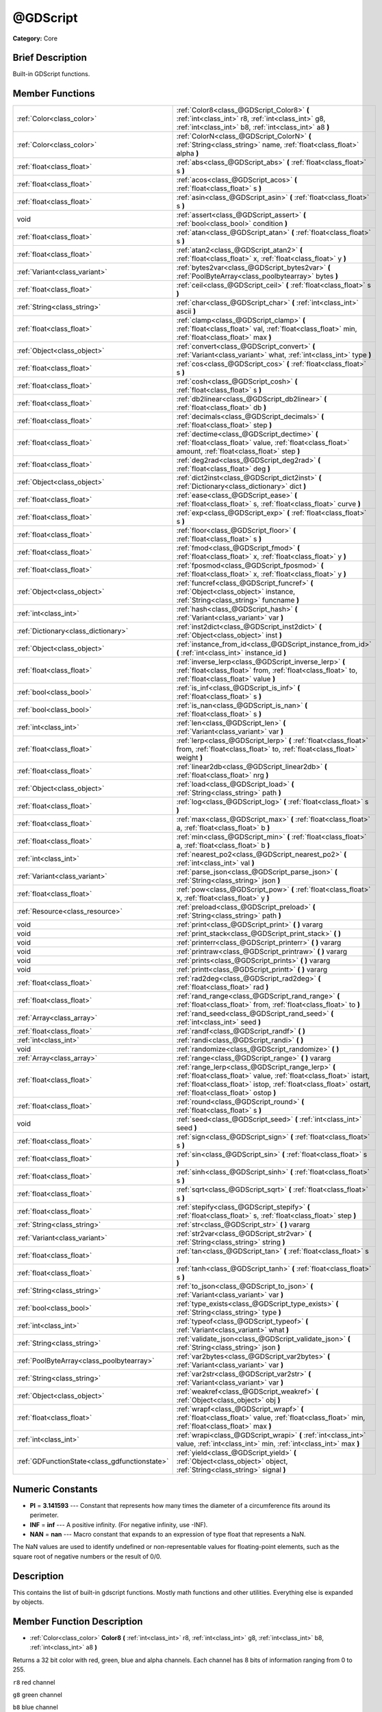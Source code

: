.. Generated automatically by doc/tools/makerst.py in Godot's source tree.
.. DO NOT EDIT THIS FILE, but the @GDScript.xml source instead.
.. The source is found in doc/classes or modules/<name>/doc_classes.

.. _class_@GDScript:

@GDScript
=========

**Category:** Core

Brief Description
-----------------

Built-in GDScript functions.

Member Functions
----------------

+------------------------------------------------+---------------------------------------------------------------------------------------------------------------------------------------------------------------------------------------------------------------------------------+
| :ref:`Color<class_color>`                      | :ref:`Color8<class_@GDScript_Color8>` **(** :ref:`int<class_int>` r8, :ref:`int<class_int>` g8, :ref:`int<class_int>` b8, :ref:`int<class_int>` a8 **)**                                                                        |
+------------------------------------------------+---------------------------------------------------------------------------------------------------------------------------------------------------------------------------------------------------------------------------------+
| :ref:`Color<class_color>`                      | :ref:`ColorN<class_@GDScript_ColorN>` **(** :ref:`String<class_string>` name, :ref:`float<class_float>` alpha **)**                                                                                                             |
+------------------------------------------------+---------------------------------------------------------------------------------------------------------------------------------------------------------------------------------------------------------------------------------+
| :ref:`float<class_float>`                      | :ref:`abs<class_@GDScript_abs>` **(** :ref:`float<class_float>` s **)**                                                                                                                                                         |
+------------------------------------------------+---------------------------------------------------------------------------------------------------------------------------------------------------------------------------------------------------------------------------------+
| :ref:`float<class_float>`                      | :ref:`acos<class_@GDScript_acos>` **(** :ref:`float<class_float>` s **)**                                                                                                                                                       |
+------------------------------------------------+---------------------------------------------------------------------------------------------------------------------------------------------------------------------------------------------------------------------------------+
| :ref:`float<class_float>`                      | :ref:`asin<class_@GDScript_asin>` **(** :ref:`float<class_float>` s **)**                                                                                                                                                       |
+------------------------------------------------+---------------------------------------------------------------------------------------------------------------------------------------------------------------------------------------------------------------------------------+
| void                                           | :ref:`assert<class_@GDScript_assert>` **(** :ref:`bool<class_bool>` condition **)**                                                                                                                                             |
+------------------------------------------------+---------------------------------------------------------------------------------------------------------------------------------------------------------------------------------------------------------------------------------+
| :ref:`float<class_float>`                      | :ref:`atan<class_@GDScript_atan>` **(** :ref:`float<class_float>` s **)**                                                                                                                                                       |
+------------------------------------------------+---------------------------------------------------------------------------------------------------------------------------------------------------------------------------------------------------------------------------------+
| :ref:`float<class_float>`                      | :ref:`atan2<class_@GDScript_atan2>` **(** :ref:`float<class_float>` x, :ref:`float<class_float>` y **)**                                                                                                                        |
+------------------------------------------------+---------------------------------------------------------------------------------------------------------------------------------------------------------------------------------------------------------------------------------+
| :ref:`Variant<class_variant>`                  | :ref:`bytes2var<class_@GDScript_bytes2var>` **(** :ref:`PoolByteArray<class_poolbytearray>` bytes **)**                                                                                                                         |
+------------------------------------------------+---------------------------------------------------------------------------------------------------------------------------------------------------------------------------------------------------------------------------------+
| :ref:`float<class_float>`                      | :ref:`ceil<class_@GDScript_ceil>` **(** :ref:`float<class_float>` s **)**                                                                                                                                                       |
+------------------------------------------------+---------------------------------------------------------------------------------------------------------------------------------------------------------------------------------------------------------------------------------+
| :ref:`String<class_string>`                    | :ref:`char<class_@GDScript_char>` **(** :ref:`int<class_int>` ascii **)**                                                                                                                                                       |
+------------------------------------------------+---------------------------------------------------------------------------------------------------------------------------------------------------------------------------------------------------------------------------------+
| :ref:`float<class_float>`                      | :ref:`clamp<class_@GDScript_clamp>` **(** :ref:`float<class_float>` val, :ref:`float<class_float>` min, :ref:`float<class_float>` max **)**                                                                                     |
+------------------------------------------------+---------------------------------------------------------------------------------------------------------------------------------------------------------------------------------------------------------------------------------+
| :ref:`Object<class_object>`                    | :ref:`convert<class_@GDScript_convert>` **(** :ref:`Variant<class_variant>` what, :ref:`int<class_int>` type **)**                                                                                                              |
+------------------------------------------------+---------------------------------------------------------------------------------------------------------------------------------------------------------------------------------------------------------------------------------+
| :ref:`float<class_float>`                      | :ref:`cos<class_@GDScript_cos>` **(** :ref:`float<class_float>` s **)**                                                                                                                                                         |
+------------------------------------------------+---------------------------------------------------------------------------------------------------------------------------------------------------------------------------------------------------------------------------------+
| :ref:`float<class_float>`                      | :ref:`cosh<class_@GDScript_cosh>` **(** :ref:`float<class_float>` s **)**                                                                                                                                                       |
+------------------------------------------------+---------------------------------------------------------------------------------------------------------------------------------------------------------------------------------------------------------------------------------+
| :ref:`float<class_float>`                      | :ref:`db2linear<class_@GDScript_db2linear>` **(** :ref:`float<class_float>` db **)**                                                                                                                                            |
+------------------------------------------------+---------------------------------------------------------------------------------------------------------------------------------------------------------------------------------------------------------------------------------+
| :ref:`float<class_float>`                      | :ref:`decimals<class_@GDScript_decimals>` **(** :ref:`float<class_float>` step **)**                                                                                                                                            |
+------------------------------------------------+---------------------------------------------------------------------------------------------------------------------------------------------------------------------------------------------------------------------------------+
| :ref:`float<class_float>`                      | :ref:`dectime<class_@GDScript_dectime>` **(** :ref:`float<class_float>` value, :ref:`float<class_float>` amount, :ref:`float<class_float>` step **)**                                                                           |
+------------------------------------------------+---------------------------------------------------------------------------------------------------------------------------------------------------------------------------------------------------------------------------------+
| :ref:`float<class_float>`                      | :ref:`deg2rad<class_@GDScript_deg2rad>` **(** :ref:`float<class_float>` deg **)**                                                                                                                                               |
+------------------------------------------------+---------------------------------------------------------------------------------------------------------------------------------------------------------------------------------------------------------------------------------+
| :ref:`Object<class_object>`                    | :ref:`dict2inst<class_@GDScript_dict2inst>` **(** :ref:`Dictionary<class_dictionary>` dict **)**                                                                                                                                |
+------------------------------------------------+---------------------------------------------------------------------------------------------------------------------------------------------------------------------------------------------------------------------------------+
| :ref:`float<class_float>`                      | :ref:`ease<class_@GDScript_ease>` **(** :ref:`float<class_float>` s, :ref:`float<class_float>` curve **)**                                                                                                                      |
+------------------------------------------------+---------------------------------------------------------------------------------------------------------------------------------------------------------------------------------------------------------------------------------+
| :ref:`float<class_float>`                      | :ref:`exp<class_@GDScript_exp>` **(** :ref:`float<class_float>` s **)**                                                                                                                                                         |
+------------------------------------------------+---------------------------------------------------------------------------------------------------------------------------------------------------------------------------------------------------------------------------------+
| :ref:`float<class_float>`                      | :ref:`floor<class_@GDScript_floor>` **(** :ref:`float<class_float>` s **)**                                                                                                                                                     |
+------------------------------------------------+---------------------------------------------------------------------------------------------------------------------------------------------------------------------------------------------------------------------------------+
| :ref:`float<class_float>`                      | :ref:`fmod<class_@GDScript_fmod>` **(** :ref:`float<class_float>` x, :ref:`float<class_float>` y **)**                                                                                                                          |
+------------------------------------------------+---------------------------------------------------------------------------------------------------------------------------------------------------------------------------------------------------------------------------------+
| :ref:`float<class_float>`                      | :ref:`fposmod<class_@GDScript_fposmod>` **(** :ref:`float<class_float>` x, :ref:`float<class_float>` y **)**                                                                                                                    |
+------------------------------------------------+---------------------------------------------------------------------------------------------------------------------------------------------------------------------------------------------------------------------------------+
| :ref:`Object<class_object>`                    | :ref:`funcref<class_@GDScript_funcref>` **(** :ref:`Object<class_object>` instance, :ref:`String<class_string>` funcname **)**                                                                                                  |
+------------------------------------------------+---------------------------------------------------------------------------------------------------------------------------------------------------------------------------------------------------------------------------------+
| :ref:`int<class_int>`                          | :ref:`hash<class_@GDScript_hash>` **(** :ref:`Variant<class_variant>` var **)**                                                                                                                                                 |
+------------------------------------------------+---------------------------------------------------------------------------------------------------------------------------------------------------------------------------------------------------------------------------------+
| :ref:`Dictionary<class_dictionary>`            | :ref:`inst2dict<class_@GDScript_inst2dict>` **(** :ref:`Object<class_object>` inst **)**                                                                                                                                        |
+------------------------------------------------+---------------------------------------------------------------------------------------------------------------------------------------------------------------------------------------------------------------------------------+
| :ref:`Object<class_object>`                    | :ref:`instance_from_id<class_@GDScript_instance_from_id>` **(** :ref:`int<class_int>` instance_id **)**                                                                                                                         |
+------------------------------------------------+---------------------------------------------------------------------------------------------------------------------------------------------------------------------------------------------------------------------------------+
| :ref:`float<class_float>`                      | :ref:`inverse_lerp<class_@GDScript_inverse_lerp>` **(** :ref:`float<class_float>` from, :ref:`float<class_float>` to, :ref:`float<class_float>` value **)**                                                                     |
+------------------------------------------------+---------------------------------------------------------------------------------------------------------------------------------------------------------------------------------------------------------------------------------+
| :ref:`bool<class_bool>`                        | :ref:`is_inf<class_@GDScript_is_inf>` **(** :ref:`float<class_float>` s **)**                                                                                                                                                   |
+------------------------------------------------+---------------------------------------------------------------------------------------------------------------------------------------------------------------------------------------------------------------------------------+
| :ref:`bool<class_bool>`                        | :ref:`is_nan<class_@GDScript_is_nan>` **(** :ref:`float<class_float>` s **)**                                                                                                                                                   |
+------------------------------------------------+---------------------------------------------------------------------------------------------------------------------------------------------------------------------------------------------------------------------------------+
| :ref:`int<class_int>`                          | :ref:`len<class_@GDScript_len>` **(** :ref:`Variant<class_variant>` var **)**                                                                                                                                                   |
+------------------------------------------------+---------------------------------------------------------------------------------------------------------------------------------------------------------------------------------------------------------------------------------+
| :ref:`float<class_float>`                      | :ref:`lerp<class_@GDScript_lerp>` **(** :ref:`float<class_float>` from, :ref:`float<class_float>` to, :ref:`float<class_float>` weight **)**                                                                                    |
+------------------------------------------------+---------------------------------------------------------------------------------------------------------------------------------------------------------------------------------------------------------------------------------+
| :ref:`float<class_float>`                      | :ref:`linear2db<class_@GDScript_linear2db>` **(** :ref:`float<class_float>` nrg **)**                                                                                                                                           |
+------------------------------------------------+---------------------------------------------------------------------------------------------------------------------------------------------------------------------------------------------------------------------------------+
| :ref:`Object<class_object>`                    | :ref:`load<class_@GDScript_load>` **(** :ref:`String<class_string>` path **)**                                                                                                                                                  |
+------------------------------------------------+---------------------------------------------------------------------------------------------------------------------------------------------------------------------------------------------------------------------------------+
| :ref:`float<class_float>`                      | :ref:`log<class_@GDScript_log>` **(** :ref:`float<class_float>` s **)**                                                                                                                                                         |
+------------------------------------------------+---------------------------------------------------------------------------------------------------------------------------------------------------------------------------------------------------------------------------------+
| :ref:`float<class_float>`                      | :ref:`max<class_@GDScript_max>` **(** :ref:`float<class_float>` a, :ref:`float<class_float>` b **)**                                                                                                                            |
+------------------------------------------------+---------------------------------------------------------------------------------------------------------------------------------------------------------------------------------------------------------------------------------+
| :ref:`float<class_float>`                      | :ref:`min<class_@GDScript_min>` **(** :ref:`float<class_float>` a, :ref:`float<class_float>` b **)**                                                                                                                            |
+------------------------------------------------+---------------------------------------------------------------------------------------------------------------------------------------------------------------------------------------------------------------------------------+
| :ref:`int<class_int>`                          | :ref:`nearest_po2<class_@GDScript_nearest_po2>` **(** :ref:`int<class_int>` val **)**                                                                                                                                           |
+------------------------------------------------+---------------------------------------------------------------------------------------------------------------------------------------------------------------------------------------------------------------------------------+
| :ref:`Variant<class_variant>`                  | :ref:`parse_json<class_@GDScript_parse_json>` **(** :ref:`String<class_string>` json **)**                                                                                                                                      |
+------------------------------------------------+---------------------------------------------------------------------------------------------------------------------------------------------------------------------------------------------------------------------------------+
| :ref:`float<class_float>`                      | :ref:`pow<class_@GDScript_pow>` **(** :ref:`float<class_float>` x, :ref:`float<class_float>` y **)**                                                                                                                            |
+------------------------------------------------+---------------------------------------------------------------------------------------------------------------------------------------------------------------------------------------------------------------------------------+
| :ref:`Resource<class_resource>`                | :ref:`preload<class_@GDScript_preload>` **(** :ref:`String<class_string>` path **)**                                                                                                                                            |
+------------------------------------------------+---------------------------------------------------------------------------------------------------------------------------------------------------------------------------------------------------------------------------------+
| void                                           | :ref:`print<class_@GDScript_print>` **(** **)** vararg                                                                                                                                                                          |
+------------------------------------------------+---------------------------------------------------------------------------------------------------------------------------------------------------------------------------------------------------------------------------------+
| void                                           | :ref:`print_stack<class_@GDScript_print_stack>` **(** **)**                                                                                                                                                                     |
+------------------------------------------------+---------------------------------------------------------------------------------------------------------------------------------------------------------------------------------------------------------------------------------+
| void                                           | :ref:`printerr<class_@GDScript_printerr>` **(** **)** vararg                                                                                                                                                                    |
+------------------------------------------------+---------------------------------------------------------------------------------------------------------------------------------------------------------------------------------------------------------------------------------+
| void                                           | :ref:`printraw<class_@GDScript_printraw>` **(** **)** vararg                                                                                                                                                                    |
+------------------------------------------------+---------------------------------------------------------------------------------------------------------------------------------------------------------------------------------------------------------------------------------+
| void                                           | :ref:`prints<class_@GDScript_prints>` **(** **)** vararg                                                                                                                                                                        |
+------------------------------------------------+---------------------------------------------------------------------------------------------------------------------------------------------------------------------------------------------------------------------------------+
| void                                           | :ref:`printt<class_@GDScript_printt>` **(** **)** vararg                                                                                                                                                                        |
+------------------------------------------------+---------------------------------------------------------------------------------------------------------------------------------------------------------------------------------------------------------------------------------+
| :ref:`float<class_float>`                      | :ref:`rad2deg<class_@GDScript_rad2deg>` **(** :ref:`float<class_float>` rad **)**                                                                                                                                               |
+------------------------------------------------+---------------------------------------------------------------------------------------------------------------------------------------------------------------------------------------------------------------------------------+
| :ref:`float<class_float>`                      | :ref:`rand_range<class_@GDScript_rand_range>` **(** :ref:`float<class_float>` from, :ref:`float<class_float>` to **)**                                                                                                          |
+------------------------------------------------+---------------------------------------------------------------------------------------------------------------------------------------------------------------------------------------------------------------------------------+
| :ref:`Array<class_array>`                      | :ref:`rand_seed<class_@GDScript_rand_seed>` **(** :ref:`int<class_int>` seed **)**                                                                                                                                              |
+------------------------------------------------+---------------------------------------------------------------------------------------------------------------------------------------------------------------------------------------------------------------------------------+
| :ref:`float<class_float>`                      | :ref:`randf<class_@GDScript_randf>` **(** **)**                                                                                                                                                                                 |
+------------------------------------------------+---------------------------------------------------------------------------------------------------------------------------------------------------------------------------------------------------------------------------------+
| :ref:`int<class_int>`                          | :ref:`randi<class_@GDScript_randi>` **(** **)**                                                                                                                                                                                 |
+------------------------------------------------+---------------------------------------------------------------------------------------------------------------------------------------------------------------------------------------------------------------------------------+
| void                                           | :ref:`randomize<class_@GDScript_randomize>` **(** **)**                                                                                                                                                                         |
+------------------------------------------------+---------------------------------------------------------------------------------------------------------------------------------------------------------------------------------------------------------------------------------+
| :ref:`Array<class_array>`                      | :ref:`range<class_@GDScript_range>` **(** **)** vararg                                                                                                                                                                          |
+------------------------------------------------+---------------------------------------------------------------------------------------------------------------------------------------------------------------------------------------------------------------------------------+
| :ref:`float<class_float>`                      | :ref:`range_lerp<class_@GDScript_range_lerp>` **(** :ref:`float<class_float>` value, :ref:`float<class_float>` istart, :ref:`float<class_float>` istop, :ref:`float<class_float>` ostart, :ref:`float<class_float>` ostop **)** |
+------------------------------------------------+---------------------------------------------------------------------------------------------------------------------------------------------------------------------------------------------------------------------------------+
| :ref:`float<class_float>`                      | :ref:`round<class_@GDScript_round>` **(** :ref:`float<class_float>` s **)**                                                                                                                                                     |
+------------------------------------------------+---------------------------------------------------------------------------------------------------------------------------------------------------------------------------------------------------------------------------------+
| void                                           | :ref:`seed<class_@GDScript_seed>` **(** :ref:`int<class_int>` seed **)**                                                                                                                                                        |
+------------------------------------------------+---------------------------------------------------------------------------------------------------------------------------------------------------------------------------------------------------------------------------------+
| :ref:`float<class_float>`                      | :ref:`sign<class_@GDScript_sign>` **(** :ref:`float<class_float>` s **)**                                                                                                                                                       |
+------------------------------------------------+---------------------------------------------------------------------------------------------------------------------------------------------------------------------------------------------------------------------------------+
| :ref:`float<class_float>`                      | :ref:`sin<class_@GDScript_sin>` **(** :ref:`float<class_float>` s **)**                                                                                                                                                         |
+------------------------------------------------+---------------------------------------------------------------------------------------------------------------------------------------------------------------------------------------------------------------------------------+
| :ref:`float<class_float>`                      | :ref:`sinh<class_@GDScript_sinh>` **(** :ref:`float<class_float>` s **)**                                                                                                                                                       |
+------------------------------------------------+---------------------------------------------------------------------------------------------------------------------------------------------------------------------------------------------------------------------------------+
| :ref:`float<class_float>`                      | :ref:`sqrt<class_@GDScript_sqrt>` **(** :ref:`float<class_float>` s **)**                                                                                                                                                       |
+------------------------------------------------+---------------------------------------------------------------------------------------------------------------------------------------------------------------------------------------------------------------------------------+
| :ref:`float<class_float>`                      | :ref:`stepify<class_@GDScript_stepify>` **(** :ref:`float<class_float>` s, :ref:`float<class_float>` step **)**                                                                                                                 |
+------------------------------------------------+---------------------------------------------------------------------------------------------------------------------------------------------------------------------------------------------------------------------------------+
| :ref:`String<class_string>`                    | :ref:`str<class_@GDScript_str>` **(** **)** vararg                                                                                                                                                                              |
+------------------------------------------------+---------------------------------------------------------------------------------------------------------------------------------------------------------------------------------------------------------------------------------+
| :ref:`Variant<class_variant>`                  | :ref:`str2var<class_@GDScript_str2var>` **(** :ref:`String<class_string>` string **)**                                                                                                                                          |
+------------------------------------------------+---------------------------------------------------------------------------------------------------------------------------------------------------------------------------------------------------------------------------------+
| :ref:`float<class_float>`                      | :ref:`tan<class_@GDScript_tan>` **(** :ref:`float<class_float>` s **)**                                                                                                                                                         |
+------------------------------------------------+---------------------------------------------------------------------------------------------------------------------------------------------------------------------------------------------------------------------------------+
| :ref:`float<class_float>`                      | :ref:`tanh<class_@GDScript_tanh>` **(** :ref:`float<class_float>` s **)**                                                                                                                                                       |
+------------------------------------------------+---------------------------------------------------------------------------------------------------------------------------------------------------------------------------------------------------------------------------------+
| :ref:`String<class_string>`                    | :ref:`to_json<class_@GDScript_to_json>` **(** :ref:`Variant<class_variant>` var **)**                                                                                                                                           |
+------------------------------------------------+---------------------------------------------------------------------------------------------------------------------------------------------------------------------------------------------------------------------------------+
| :ref:`bool<class_bool>`                        | :ref:`type_exists<class_@GDScript_type_exists>` **(** :ref:`String<class_string>` type **)**                                                                                                                                    |
+------------------------------------------------+---------------------------------------------------------------------------------------------------------------------------------------------------------------------------------------------------------------------------------+
| :ref:`int<class_int>`                          | :ref:`typeof<class_@GDScript_typeof>` **(** :ref:`Variant<class_variant>` what **)**                                                                                                                                            |
+------------------------------------------------+---------------------------------------------------------------------------------------------------------------------------------------------------------------------------------------------------------------------------------+
| :ref:`String<class_string>`                    | :ref:`validate_json<class_@GDScript_validate_json>` **(** :ref:`String<class_string>` json **)**                                                                                                                                |
+------------------------------------------------+---------------------------------------------------------------------------------------------------------------------------------------------------------------------------------------------------------------------------------+
| :ref:`PoolByteArray<class_poolbytearray>`      | :ref:`var2bytes<class_@GDScript_var2bytes>` **(** :ref:`Variant<class_variant>` var **)**                                                                                                                                       |
+------------------------------------------------+---------------------------------------------------------------------------------------------------------------------------------------------------------------------------------------------------------------------------------+
| :ref:`String<class_string>`                    | :ref:`var2str<class_@GDScript_var2str>` **(** :ref:`Variant<class_variant>` var **)**                                                                                                                                           |
+------------------------------------------------+---------------------------------------------------------------------------------------------------------------------------------------------------------------------------------------------------------------------------------+
| :ref:`Object<class_object>`                    | :ref:`weakref<class_@GDScript_weakref>` **(** :ref:`Object<class_object>` obj **)**                                                                                                                                             |
+------------------------------------------------+---------------------------------------------------------------------------------------------------------------------------------------------------------------------------------------------------------------------------------+
| :ref:`float<class_float>`                      | :ref:`wrapf<class_@GDScript_wrapf>` **(** :ref:`float<class_float>` value, :ref:`float<class_float>` min, :ref:`float<class_float>` max **)**                                                                                   |
+------------------------------------------------+---------------------------------------------------------------------------------------------------------------------------------------------------------------------------------------------------------------------------------+
| :ref:`int<class_int>`                          | :ref:`wrapi<class_@GDScript_wrapi>` **(** :ref:`int<class_int>` value, :ref:`int<class_int>` min, :ref:`int<class_int>` max **)**                                                                                               |
+------------------------------------------------+---------------------------------------------------------------------------------------------------------------------------------------------------------------------------------------------------------------------------------+
| :ref:`GDFunctionState<class_gdfunctionstate>`  | :ref:`yield<class_@GDScript_yield>` **(** :ref:`Object<class_object>` object, :ref:`String<class_string>` signal **)**                                                                                                          |
+------------------------------------------------+---------------------------------------------------------------------------------------------------------------------------------------------------------------------------------------------------------------------------------+

Numeric Constants
-----------------

- **PI** = **3.141593** --- Constant that represents how many times the diameter of a circumference fits around its perimeter.
- **INF** = **inf** --- A positive infinity. (For negative infinity, use -INF).
- **NAN** = **nan** --- Macro constant that expands to an expression of type float that represents a NaN.

The NaN values are used to identify undefined or non-representable values for floating-point elements, such as the square root of negative numbers or the result of 0/0.

Description
-----------

This contains the list of built-in gdscript functions. Mostly math functions and other utilities. Everything else is expanded by objects.

Member Function Description
---------------------------

.. _class_@GDScript_Color8:

- :ref:`Color<class_color>` **Color8** **(** :ref:`int<class_int>` r8, :ref:`int<class_int>` g8, :ref:`int<class_int>` b8, :ref:`int<class_int>` a8 **)**

Returns a 32 bit color with red, green, blue and alpha channels. Each channel has 8 bits of information ranging from 0 to 255.

``r8`` red channel

``g8`` green channel

``b8`` blue channel

``a8`` alpha channel

::

    red = Color8(255, 0, 0)

.. _class_@GDScript_ColorN:

- :ref:`Color<class_color>` **ColorN** **(** :ref:`String<class_string>` name, :ref:`float<class_float>` alpha **)**

Returns color ``name`` with ``alpha`` ranging from 0 to 1. Note: ``name`` is defined in color_names.inc.

::

    red = ColorN('red')

.. _class_@GDScript_abs:

- :ref:`float<class_float>` **abs** **(** :ref:`float<class_float>` s **)**

Returns the absolute value of parameter ``s``  (i.e. unsigned value, works for integer and float).

::

    # a is 1
    a = abs(-1)

.. _class_@GDScript_acos:

- :ref:`float<class_float>` **acos** **(** :ref:`float<class_float>` s **)**

Returns the arc cosine of ``s`` in radians. Use to get the angle of cosine ``s``.

::

    # c is 0.523599 or 30 degrees if converted with rad2deg(s)
    c = acos(0.866025)

.. _class_@GDScript_asin:

- :ref:`float<class_float>` **asin** **(** :ref:`float<class_float>` s **)**

Returns the arc sine of ``s`` in radians. Use to get the angle of sine ``s``.

::

    # s is 0.523599 or 30 degrees if converted with rad2deg(s)
    s = asin(0.5)

.. _class_@GDScript_assert:

- void **assert** **(** :ref:`bool<class_bool>` condition **)**

Assert that the ``condition`` is true. If the ``condition`` is false a fatal error is generated and the program is halted. Useful for debugging to make sure a value is always true.

::

    # Speed should always be between 0 and 20
    speed = -10
    assert(speed < 20) # Is true and program continues
    assert(speed >= 0) # Is false and program stops
    assert(speed >= 0 && speed < 20) # Or combined

.. _class_@GDScript_atan:

- :ref:`float<class_float>` **atan** **(** :ref:`float<class_float>` s **)**

Returns the arc tangent of ``s`` in radians. Use it to get the angle from an angle's tangent in trigonometry: ``atan(tan(angle)) == angle``.

The method cannot know in which quadrant the angle should fall. See :ref:`atan2<class_@GDScript_atan2>` if you always want an exact angle.

::

    a = atan(0.5) # a is 0.463648

.. _class_@GDScript_atan2:

- :ref:`float<class_float>` **atan2** **(** :ref:`float<class_float>` x, :ref:`float<class_float>` y **)**

Returns the arc tangent of ``y/x`` in radians. Use to get the angle of tangent ``y/x``. To compute the value, the method takes into account the sign of both arguments in order to determine the quadrant.

::

    a = atan(0,-1) # a is 3.141593

.. _class_@GDScript_bytes2var:

- :ref:`Variant<class_variant>` **bytes2var** **(** :ref:`PoolByteArray<class_poolbytearray>` bytes **)**

Decodes a byte array back to a value.

.. _class_@GDScript_ceil:

- :ref:`float<class_float>` **ceil** **(** :ref:`float<class_float>` s **)**

Rounds ``s`` upward, returning the smallest integral value that is not less than ``s``.

::

    i = ceil(1.45)  # i is 2
    i = ceil(1.001) # i is 2

.. _class_@GDScript_char:

- :ref:`String<class_string>` **char** **(** :ref:`int<class_int>` ascii **)**

Returns a character as a String of the given ASCII code.

::

    # a is 'A'
    a = char(65)
    # a is 'a'
    a = char(65+32)

.. _class_@GDScript_clamp:

- :ref:`float<class_float>` **clamp** **(** :ref:`float<class_float>` val, :ref:`float<class_float>` min, :ref:`float<class_float>` max **)**

Clamps ``val`` and returns a value not less than ``min`` and not more than ``max``.

::

    speed = 1000
    # a is 20
    a = clamp(speed, 1, 20)
    
    speed = -10
    # a is 1
    a = clamp(speed, 1, 20)

.. _class_@GDScript_convert:

- :ref:`Object<class_object>` **convert** **(** :ref:`Variant<class_variant>` what, :ref:`int<class_int>` type **)**

Converts from a type to another in the best way possible. The ``type`` parameter uses the enum TYPE\_\* in :ref:`@Global Scope<class_@global scope>`.

::

    a = Vector2(1, 0)
    # prints 1
    print(a.length())
    a = convert(a, TYPE_STRING)
    # prints 6
    # (1, 0) is 6 characters
    print(a.length())

.. _class_@GDScript_cos:

- :ref:`float<class_float>` **cos** **(** :ref:`float<class_float>` s **)**

Returns the cosine of angle ``s`` in radians.

::

    # prints 1 and -1
    print(cos(PI\*2))
    print(cos(PI))

.. _class_@GDScript_cosh:

- :ref:`float<class_float>` **cosh** **(** :ref:`float<class_float>` s **)**

Returns the hyperbolic cosine of ``s`` in radians.

::

    # prints 1.543081
    print(cosh(1))

.. _class_@GDScript_db2linear:

- :ref:`float<class_float>` **db2linear** **(** :ref:`float<class_float>` db **)**

Converts from decibels to linear energy (audio).

.. _class_@GDScript_decimals:

- :ref:`float<class_float>` **decimals** **(** :ref:`float<class_float>` step **)**

Returns the position of the first non-zero digit, after the decimal point.

::

    # n is 2
    n = decimals(0.035)

.. _class_@GDScript_dectime:

- :ref:`float<class_float>` **dectime** **(** :ref:`float<class_float>` value, :ref:`float<class_float>` amount, :ref:`float<class_float>` step **)**

Returns the result of ``value`` decreased by ``step`` \* ``amount``.

::

    # a = 59
    a = dectime(60, 10, 0.1))

.. _class_@GDScript_deg2rad:

- :ref:`float<class_float>` **deg2rad** **(** :ref:`float<class_float>` deg **)**

Returns degrees converted to radians.

::

    # r is 3.141593
    r = deg2rad(180)

.. _class_@GDScript_dict2inst:

- :ref:`Object<class_object>` **dict2inst** **(** :ref:`Dictionary<class_dictionary>` dict **)**

Converts a previously converted instance to a dictionary, back into an instance. Useful for deserializing.

.. _class_@GDScript_ease:

- :ref:`float<class_float>` **ease** **(** :ref:`float<class_float>` s, :ref:`float<class_float>` curve **)**

Easing function, based on exponent. 0 is constant, 1 is linear, 0 to 1 is ease-in, 1+ is ease out. Negative values are in-out/out in.

.. _class_@GDScript_exp:

- :ref:`float<class_float>` **exp** **(** :ref:`float<class_float>` s **)**

Raises the Euler's constant **e** to the power of ``s`` and returns it. **e** has an approximate value of 2.71828.

::

    a = exp(2) # approximately 7.39

.. _class_@GDScript_floor:

- :ref:`float<class_float>` **floor** **(** :ref:`float<class_float>` s **)**

Rounds ``s`` to the closest smaller integer and returns it.

::

    # a is 2
    a = floor(2.99)
    # a is -3
    a = floor(-2.99)

.. _class_@GDScript_fmod:

- :ref:`float<class_float>` **fmod** **(** :ref:`float<class_float>` x, :ref:`float<class_float>` y **)**

Returns the floating-point remainder of ``x/y``.

::

    # remainder is 1.5
    var remainder = fmod(7, 5.5)

.. _class_@GDScript_fposmod:

- :ref:`float<class_float>` **fposmod** **(** :ref:`float<class_float>` x, :ref:`float<class_float>` y **)**

Returns the floating-point remainder of ``x/y`` that wraps equally in positive and negative.

::

    var i = -10;
    while i < 0:
        prints(i, fposmod(i, 10))
        i += 1

Produces:

::

    -10 10
    -9 1
    -8 2
    -7 3
    -6 4
    -5 5
    -4 6
    -3 7
    -2 8
    -1 9

.. _class_@GDScript_funcref:

- :ref:`Object<class_object>` **funcref** **(** :ref:`Object<class_object>` instance, :ref:`String<class_string>` funcname **)**

Returns a reference to the specified function ``funcname`` in the ``instance`` node. As functions aren't first-class objects in GDscript, use ``funcref`` to store a :ref:`FuncRef<class_funcref>` in a variable and call it later.

::

    func foo():
        return("bar")
    
    a = funcref(self, "foo")
    print(a.call_func()) # prints bar

.. _class_@GDScript_hash:

- :ref:`int<class_int>` **hash** **(** :ref:`Variant<class_variant>` var **)**

Returns the integer hash of the variable passed.

::

    print(hash("a")) # prints 177670

.. _class_@GDScript_inst2dict:

- :ref:`Dictionary<class_dictionary>` **inst2dict** **(** :ref:`Object<class_object>` inst **)**

Returns the passed instance converted to a dictionary (useful for serializing).

::

    var foo = "bar"
    func _ready():
        var d = inst2dict(self)
        print(d.keys())
        print(d.values())

Prints out:

::

    [@subpath, @path, foo]
    [, res://test.gd, bar]

.. _class_@GDScript_instance_from_id:

- :ref:`Object<class_object>` **instance_from_id** **(** :ref:`int<class_int>` instance_id **)**

Returns the Object that corresponds to ``instance_id``. All Objects have a unique instance ID.

::

    var foo = "bar"
    func _ready():
        var id = get_instance_id()
        var inst = instance_from_id(id)
        print(inst.foo) # prints bar

.. _class_@GDScript_inverse_lerp:

- :ref:`float<class_float>` **inverse_lerp** **(** :ref:`float<class_float>` from, :ref:`float<class_float>` to, :ref:`float<class_float>` value **)**

Returns a normalized value considering the given range.

::

    inverse_lerp(3, 5, 4) # returns 0.5

.. _class_@GDScript_is_inf:

- :ref:`bool<class_bool>` **is_inf** **(** :ref:`float<class_float>` s **)**

Returns True/False whether ``s`` is an infinity value (either positive infinity or negative infinity).

.. _class_@GDScript_is_nan:

- :ref:`bool<class_bool>` **is_nan** **(** :ref:`float<class_float>` s **)**

Returns True/False whether ``s`` is a NaN (Not-A-Number) value.

.. _class_@GDScript_len:

- :ref:`int<class_int>` **len** **(** :ref:`Variant<class_variant>` var **)**

Returns length of Variant ``var``. Length is the character count of String, element count of Array, size of Dictionary, etc. Note: Generates a fatal error if Variant can not provide a length.

::

    a = [1, 2, 3, 4]
    len(a) # returns 4

.. _class_@GDScript_lerp:

- :ref:`float<class_float>` **lerp** **(** :ref:`float<class_float>` from, :ref:`float<class_float>` to, :ref:`float<class_float>` weight **)**

Linearly interpolates between two values by a normalized value.

::

    lerp(1, 3, 0.5) # returns 2

.. _class_@GDScript_linear2db:

- :ref:`float<class_float>` **linear2db** **(** :ref:`float<class_float>` nrg **)**

Converts from linear energy to decibels (audio).

.. _class_@GDScript_load:

- :ref:`Object<class_object>` **load** **(** :ref:`String<class_string>` path **)**

Loads a resource from the filesystem located at 'path'. Note: resource paths can be obtained by right clicking on a resource in the Assets Panel and choosing "Copy Path".

::

    # load a scene called main located in the root of the project directory
    var main = load("res://main.tscn")

.. _class_@GDScript_log:

- :ref:`float<class_float>` **log** **(** :ref:`float<class_float>` s **)**

Natural logarithm. The amount of time needed to reach a certain level of continuous growth. Note: This is not the same as the log function on your calculator which is a base 10 logarithm.

::

    log(10) # returns 2.302585

.. _class_@GDScript_max:

- :ref:`float<class_float>` **max** **(** :ref:`float<class_float>` a, :ref:`float<class_float>` b **)**

Returns the maximum of two values.

::

    max(1,2) # returns 2
    max(-3.99, -4) # returns -3.99

.. _class_@GDScript_min:

- :ref:`float<class_float>` **min** **(** :ref:`float<class_float>` a, :ref:`float<class_float>` b **)**

Returns the minimum of two values.

::

    min(1,2) # returns 1
    min(-3.99, -4) # returns -4

.. _class_@GDScript_nearest_po2:

- :ref:`int<class_int>` **nearest_po2** **(** :ref:`int<class_int>` val **)**

Returns the nearest larger power of 2 for integer ``val``.

::

    nearest_po2(3) # returns 4
    nearest_po2(4) # returns 4
    nearest_po2(5) # returns 8

.. _class_@GDScript_parse_json:

- :ref:`Variant<class_variant>` **parse_json** **(** :ref:`String<class_string>` json **)**

Parse JSON text to a Variant (use :ref:`typeof<class_@GDScript_typeof>` to check if it is what you expect).

Be aware that the JSON specification does not define integer or float types, but only a number type. Therefore, parsing a JSON text will convert all numerical values to :ref:`float<class_float>` types.

::

    p = parse_json('["a", "b", "c"]')
    if typeof(p) == TYPE_ARRAY:
        print(p[0]) # prints a
    else:
        print("unexpected results")

.. _class_@GDScript_pow:

- :ref:`float<class_float>` **pow** **(** :ref:`float<class_float>` x, :ref:`float<class_float>` y **)**

Returns the result of ``x`` raised to the power of ``y``.

::

    pow(2,5) # returns 32

.. _class_@GDScript_preload:

- :ref:`Resource<class_resource>` **preload** **(** :ref:`String<class_string>` path **)**

Returns a resource from the filesystem that is loaded during script parsing. Note: resource paths can be obtained by right clicking on a resource in the Assets Panel and choosing "Copy Path".

::

    # load a scene called main located in the root of the project directory
    var main = preload("res://main.tscn")

.. _class_@GDScript_print:

- void **print** **(** **)** vararg

Converts one or more arguments to strings in the best way possible and prints them to the console.

::

    a = [1,2,3]
    print("a","b",a) # prints ab[1, 2, 3]

.. _class_@GDScript_print_stack:

- void **print_stack** **(** **)**

Prints a stack track at code location, only works when running with debugger turned on.

Output in the console would look something like this:

::

    Frame 0 - res://test.gd:16 in function '_process'

.. _class_@GDScript_printerr:

- void **printerr** **(** **)** vararg

Prints one or more arguments to strings in the best way possible to standard error line.

::

    printerr("prints to stderr")

.. _class_@GDScript_printraw:

- void **printraw** **(** **)** vararg

Prints one or more arguments to strings in the best way possible to console. No newline is added at the end.

::

    printraw("A")
    printraw("B")
    # prints AB

.. _class_@GDScript_prints:

- void **prints** **(** **)** vararg

Prints one or more arguments to the console with a space between each argument.

::

    prints("A", "B", "C") # prints A B C

.. _class_@GDScript_printt:

- void **printt** **(** **)** vararg

Prints one or more arguments to the console with a tab between each argument.

::

    printt("A", "B", "C") # prints A       B       C

.. _class_@GDScript_rad2deg:

- :ref:`float<class_float>` **rad2deg** **(** :ref:`float<class_float>` rad **)**

Converts from radians to degrees.

::

    rad2deg(0.523599) # returns 30

.. _class_@GDScript_rand_range:

- :ref:`float<class_float>` **rand_range** **(** :ref:`float<class_float>` from, :ref:`float<class_float>` to **)**

Random range, any floating point value between ``from`` and ``to``.

::

    prints(rand_range(0, 1), rand_range(0, 1)) # prints 0.135591 0.405263

.. _class_@GDScript_rand_seed:

- :ref:`Array<class_array>` **rand_seed** **(** :ref:`int<class_int>` seed **)**

Random from seed: pass a ``seed``, and an array with both number and new seed is returned. "Seed" here refers to the internal state of the pseudo random number generator. The internal state of the current implementation is 64 bits.

.. _class_@GDScript_randf:

- :ref:`float<class_float>` **randf** **(** **)**

Returns a random floating point value between 0 and 1.

::

    randf() # returns 0.375671

.. _class_@GDScript_randi:

- :ref:`int<class_int>` **randi** **(** **)**

Returns a random 32 bit integer. Use remainder to obtain a random value between 0 and N (where N is smaller than 2^32 -1).

::

    randi() % 20      # returns random number between 0 and 19
    randi() % 100     # returns random number between 0 and 99
    randi() % 100 + 1 # returns random number between 1 and 100

.. _class_@GDScript_randomize:

- void **randomize** **(** **)**

Randomizes the seed (or the internal state) of the random number generator. Current implementation reseeds using a number based on time.

::

    func _ready():
        randomize()

.. _class_@GDScript_range:

- :ref:`Array<class_array>` **range** **(** **)** vararg

Returns an array with the given range. Range can be 1 argument N (0 to N-1), two arguments (initial, final-1) or three arguments (initial, final-1, increment).

::

    for i in range(4):
        print(i)
    for i in range(2, 5):
        print(i)
    for i in range(0, 6, 2):
        print(i)

Output:

::

    0
    1
    2
    3
    
    2
    3
    4
    
    0
    2
    4

.. _class_@GDScript_range_lerp:

- :ref:`float<class_float>` **range_lerp** **(** :ref:`float<class_float>` value, :ref:`float<class_float>` istart, :ref:`float<class_float>` istop, :ref:`float<class_float>` ostart, :ref:`float<class_float>` ostop **)**

Maps a ``value`` from range ``[istart, istop]`` to ``[ostart, ostop]``.

::

    range_lerp(75, 0, 100, -1, 1) # returns 0.5

.. _class_@GDScript_round:

- :ref:`float<class_float>` **round** **(** :ref:`float<class_float>` s **)**

Returns the integral value that is nearest to ``s``, with halfway cases rounded away from zero.

::

    round(2.6) # returns 3

.. _class_@GDScript_seed:

- void **seed** **(** :ref:`int<class_int>` seed **)**

Sets seed for the random number generator.

::

    my_seed = "Godot Rocks"
    seed(my_seed.hash())

.. _class_@GDScript_sign:

- :ref:`float<class_float>` **sign** **(** :ref:`float<class_float>` s **)**

Returns sign of ``s`` -1 or 1.

::

    sign(-6) # returns -1
    sign(6)  # returns 1

.. _class_@GDScript_sin:

- :ref:`float<class_float>` **sin** **(** :ref:`float<class_float>` s **)**

Returns the sine of angle ``s`` in radians.

::

    sin(0.523599) # returns 0.5

.. _class_@GDScript_sinh:

- :ref:`float<class_float>` **sinh** **(** :ref:`float<class_float>` s **)**

Returns the hyperbolic sine of ``s``.

::

    a = log(2.0) # returns 0.693147
    sinh(a) # returns 0.75

.. _class_@GDScript_sqrt:

- :ref:`float<class_float>` **sqrt** **(** :ref:`float<class_float>` s **)**

Returns the square root of ``s``.

::

    sqrt(9) # returns 3

.. _class_@GDScript_stepify:

- :ref:`float<class_float>` **stepify** **(** :ref:`float<class_float>` s, :ref:`float<class_float>` step **)**

Snaps float value ``s`` to a given ``step``.

.. _class_@GDScript_str:

- :ref:`String<class_string>` **str** **(** **)** vararg

Converts one or more arguments to string in the best way possible.

::

    var a = [10, 20, 30]
    var b = str(a);
    len(a) # returns 3
    len(b) # returns 12

.. _class_@GDScript_str2var:

- :ref:`Variant<class_variant>` **str2var** **(** :ref:`String<class_string>` string **)**

Converts a formatted string that was returned by :ref:`var2str<class_@GDScript_var2str>` to the original value.

::

    a = '{ "a": 1, "b": 2 }'
    b = str2var(a)
    print(b['a']) # prints 1

.. _class_@GDScript_tan:

- :ref:`float<class_float>` **tan** **(** :ref:`float<class_float>` s **)**

Returns the tangent of angle ``s`` in radians.

::

    tan( deg2rad(45) ) # returns 1

.. _class_@GDScript_tanh:

- :ref:`float<class_float>` **tanh** **(** :ref:`float<class_float>` s **)**

Returns the hyperbolic tangent of ``s``.

::

    a = log(2.0) # returns 0.693147
    tanh(a)      # returns 0.6

.. _class_@GDScript_to_json:

- :ref:`String<class_string>` **to_json** **(** :ref:`Variant<class_variant>` var **)**

Converts a Variant ``var`` to JSON text and return the result. Useful for serializing data to store or send over the network.

::

    a = { 'a': 1, 'b': 2 }
    b = to_json(a)
    print(b) # {"a":1, "b":2}

.. _class_@GDScript_type_exists:

- :ref:`bool<class_bool>` **type_exists** **(** :ref:`String<class_string>` type **)**

Returns whether the given class exists in :ref:`ClassDB<class_classdb>`.

::

    type_exists("Sprite") # returns true
    type_exists("Variant") # returns false

.. _class_@GDScript_typeof:

- :ref:`int<class_int>` **typeof** **(** :ref:`Variant<class_variant>` what **)**

Returns the internal type of the given Variant object, using the TYPE\_\* enum in :ref:`@Global Scope<class_@global scope>`.

::

    p = parse_json('["a", "b", "c"]')
    if typeof(p) == TYPE_ARRAY:
        print(p[0]) # prints a
    else:
        print("unexpected results")

.. _class_@GDScript_validate_json:

- :ref:`String<class_string>` **validate_json** **(** :ref:`String<class_string>` json **)**

Checks that ``json`` is valid JSON data. Returns empty string if valid. Returns error message if not valid.

::

    j = to_json([1, 2, 3])
    v = validate_json(j)
    if not v:
        print("valid")
    else:
        prints("invalid", v)

.. _class_@GDScript_var2bytes:

- :ref:`PoolByteArray<class_poolbytearray>` **var2bytes** **(** :ref:`Variant<class_variant>` var **)**

Encodes a variable value to a byte array.

.. _class_@GDScript_var2str:

- :ref:`String<class_string>` **var2str** **(** :ref:`Variant<class_variant>` var **)**

Converts a Variant ``var`` to a formatted string that can later be parsed using :ref:`str2var<class_@GDScript_str2var>`.

::

    a = { 'a': 1, 'b': 2 }
    print(var2str(a))

prints

::

    {
    "a": 1,
    "b": 2
    }

.. _class_@GDScript_weakref:

- :ref:`Object<class_object>` **weakref** **(** :ref:`Object<class_object>` obj **)**

Returns a weak reference to an object.

A weak reference to an object is not enough to keep the object alive: when the only remaining references to a referent are weak references, garbage collection is free to destroy the referent and reuse its memory for something else. However, until the object is actually destroyed the weak reference may return the object even if there are no strong references to it.

.. _class_@GDScript_wrapf:

- :ref:`float<class_float>` **wrapf** **(** :ref:`float<class_float>` value, :ref:`float<class_float>` min, :ref:`float<class_float>` max **)**

Wraps float ``value`` between ``min`` and ``max``.

Usable for creating loop-alike behavior or infinite surfaces.

::

    # a is 0.5
    a = wrapf(10.5, 0.0, 10.0)

::

    # a is 9.5
    a = wrapf(-0.5, 0.0, 10.0)

::

    # infinite loop between 0.0 and 0.99
    f = wrapf(f + 0.1, 0.0, 1.0)

.. _class_@GDScript_wrapi:

- :ref:`int<class_int>` **wrapi** **(** :ref:`int<class_int>` value, :ref:`int<class_int>` min, :ref:`int<class_int>` max **)**

Wraps integer ``value`` between ``min`` and ``max``.

Usable for creating loop-alike behavior or infinite surfaces.

::

    # a is 0
    a = wrapi(10, 0, 10)

::

    # a is 9
    a = wrapi(-1, 0, 10)

::

    # infinite loop between 0 and 9
    frame = wrapi(frame + 1, 0, 10)

.. _class_@GDScript_yield:

- :ref:`GDFunctionState<class_gdfunctionstate>` **yield** **(** :ref:`Object<class_object>` object, :ref:`String<class_string>` signal **)**

Stops the function execution and returns the current state. Call :ref:`GDFunctionState.resume<class_GDFunctionState_resume>` on the state to resume execution. This invalidates the state.

Returns anything that was passed to the resume function call. If passed an object and a signal, the execution is resumed when the object's signal is emitted.


